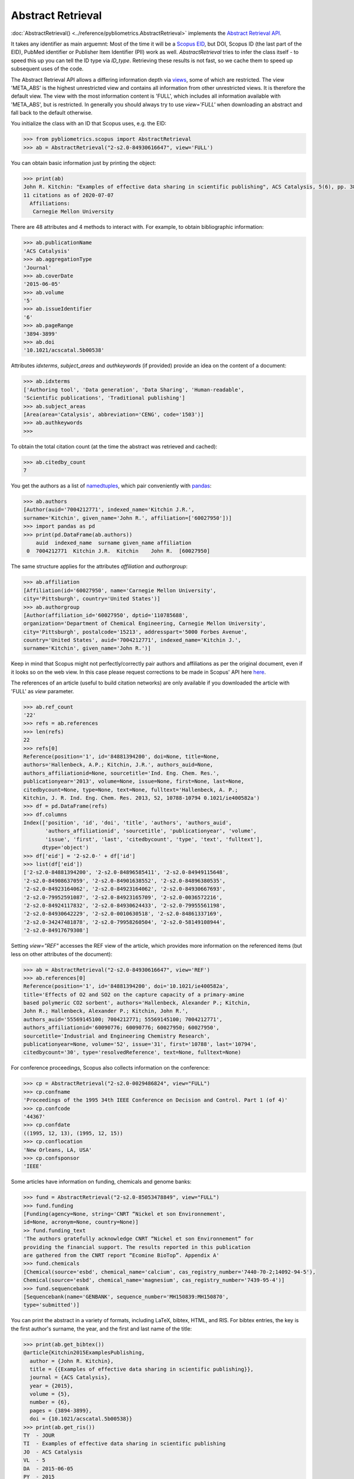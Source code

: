 Abstract Retrieval
------------------

:doc:`AbstractRetrieval() <../reference/pybliometrics.AbstractRetrieval>` implements the `Abstract Retrieval API <https://api.elsevier.com/documentation/AbstractRetrievalAPI.wadl>`_.

It takes any identifier as main arguemnt: Most of the time it will be a `Scopus EID <http://kitchingroup.cheme.cmu.edu/blog/2015/06/07/Getting-a-Scopus-EID-from-a-DOI/>`_, but DOI, Scopus ID (the last part of the EID), PubMed identifier or Publisher Item Identifier (PII) work as well. `AbstractRetrieval` tries to infer the class itself - to speed this up you can tell the ID type via `ID_type`.  Retrieving these results is not fast, so we cache them to speed up subsequent uses of the code.

The Abstract Retrieval API allows a differing information depth via `views <https://dev.elsevier.com/guides/AbstractRetrievalViews.htm>`_, some of which are restricted.  The view 'META_ABS' is the highest unrestricted view and contains all information from other unrestricted views.  It is therefore the default view.  The view with the most information content is 'FULL', which includes all information available with 'META_ABS', but is restricted.  In generally you should always try to use `view='FULL'` when downloading an abstract and fall back to the default otherwise.

You initialize the class with an ID that Scopus uses, e.g. the EID:

.. code-block:: python
   
    >>> from pybliometrics.scopus import AbstractRetrieval
    >>> ab = AbstractRetrieval("2-s2.0-84930616647", view='FULL')


You can obtain basic information just by printing the object:

.. code-block:: python

    >>> print(ab)
    John R. Kitchin: "Examples of effective data sharing in scientific publishing", ACS Catalysis, 5(6), pp. 3894-3899(2015). https://doi.org/10.1021/acscatal.5b00538.
    11 citations as of 2020-07-07
      Affiliations:
       Carnegie Mellon University


There are 48 attributes and 4 methods to interact with.  For example, to obtain bibliographic information:

.. code-block:: python

    >>> ab.publicationName
    'ACS Catalysis'
    >>> ab.aggregationType
    'Journal'
    >>> ab.coverDate
    '2015-06-05'
    >>> ab.volume
    '5'
    >>> ab.issueIdentifier
    '6'
    >>> ab.pageRange
    '3894-3899'
    >>> ab.doi
    '10.1021/acscatal.5b00538'


Attributes `idxterms`, `subject_areas` and `authkeywords` (if provided) provide an idea on the content of a document:

.. code-block:: python

    >>> ab.idxterms
    ['Authoring tool', 'Data generation', 'Data Sharing', 'Human-readable',
    'Scientific publications', 'Traditional publishing']
    >>> ab.subject_areas
    [Area(area='Catalysis', abbreviation='CENG', code='1503')]
    >>> ab.authkeywords
    >>>


To obtain the total citation count (at the time the abstract was retrieved and cached):

.. code-block:: python

    >>> ab.citedby_count
    7


You get the authors as a list of `namedtuples <https://docs.python.org/3/library/collections.html#collections.namedtuple>`_, which pair conveniently with `pandas <https://pandas.pydata.org/>`_:

.. code-block:: python

    >>> ab.authors
    [Author(auid='7004212771', indexed_name='Kitchin J.R.',
    surname='Kitchin', given_name='John R.', affiliation=['60027950'])]
    >>> import pandas as pd
    >>> print(pd.DataFrame(ab.authors))
        auid  indexed_name  surname given_name affiliation
     0  7004212771  Kitchin J.R.  Kitchin    John R.  [60027950]


The same structure applies for the attributes `affiliation` and `authorgroup`:

.. code-block:: python

    >>> ab.affiliation
    [Affiliation(id='60027950', name='Carnegie Mellon University',
    city='Pittsburgh', country='United States')]
    >>> ab.authorgroup
    [Author(affiliation_id='60027950', dptid='110785688',
    organization='Department of Chemical Engineering, Carnegie Mellon University',
    city='Pittsburgh', postalcode='15213', addresspart='5000 Forbes Avenue',
    country='United States', auid='7004212771', indexed_name='Kitchin J.',
    surname='Kitchin', given_name='John R.')]


Keep in mind that Scopus might not perfectly/correctly pair authors and affiliations as per the original document, even if it looks so on the web view.  In this case please request corrections to be made in Scopus' API here `here <https://service.elsevier.com/app/contact/supporthub/scopuscontent/>`_.

The references of an article (useful to build citation networks) are only
available if you downloaded the article with 'FULL' as `view` parameter.

.. code-block:: python

    >>> ab.ref_count
    '22'
    >>> refs = ab.references
    >>> len(refs)
    22
    >>> refs[0]
    Reference(position='1', id='84881394200', doi=None, title=None,
    authors='Hallenbeck, A.P.; Kitchin, J.R.', authors_auid=None,
    authors_affiliationid=None, sourcetitle='Ind. Eng. Chem. Res.',
    publicationyear='2013', volume=None, issue=None, first=None, last=None,
    citedbycount=None, type=None, text=None, fulltext='Hallenbeck, A. P.;
    Kitchin, J. R. Ind. Eng. Chem. Res. 2013, 52, 10788-10794 0.1021/ie400582a')
    >>> df = pd.DataFrame(refs)
    >>> df.columns
    Index(['position', 'id', 'doi', 'title', 'authors', 'authors_auid',
           'authors_affiliationid', 'sourcetitle', 'publicationyear', 'volume',
           'issue', 'first', 'last', 'citedbycount', 'type', 'text', 'fulltext'],
          dtype='object')
    >>> df['eid'] = '2-s2.0-' + df['id']
    >>> list(df['eid'])
    ['2-s2.0-84881394200', '2-s2.0-84896585411', '2-s2.0-84949115648',
    '2-s2.0-84908637059', '2-s2.0-84901638552', '2-s2.0-84896380535',
    '2-s2.0-84923164062', '2-s2.0-84923164062', '2-s2.0-84930667693',
    '2-s2.0-79952591087', '2-s2.0-84923165709', '2-s2.0-0036572216',
    '2-s2.0-84924117832', '2-s2.0-84930624433', '2-s2.0-79955561198',
    '2-s2.0-84930642229', '2-s2.0-0010630518', '2-s2.0-84861337169',
    '2-s2.0-34247481878', '2-s2.0-79958260504', '2-s2.0-58149108944',
    '2-s2.0-84917679308']

Setting `view="REF"` accesses the REF view of the article, which provides more information on the referenced items (but less on other attributes of the document):

.. code-block:: python

    >>> ab = AbstractRetrieval("2-s2.0-84930616647", view='REF')
    >>> ab.references[0]
    Reference(position='1', id='84881394200', doi='10.1021/ie400582a',
    title='Effects of O2 and SO2 on the capture capacity of a primary-amine
    based polymeric CO2 sorbent', authors='Hallenbeck, Alexander P.; Kitchin,
    John R.; Hallenbeck, Alexander P.; Kitchin, John R.',
    authors_auid='55569145100; 7004212771; 55569145100; 7004212771',
    authors_affiliationid='60090776; 60090776; 60027950; 60027950',
    sourcetitle='Industrial and Engineering Chemistry Research',
    publicationyear=None, volume='52', issue='31', first='10788', last='10794',
    citedbycount='30', type='resolvedReference', text=None, fulltext=None)

For conference proceedings, Scopus also collects information on the conference:

.. code-block:: python

    >>> cp = AbstractRetrieval("2-s2.0-0029486824", view="FULL")
    >>> cp.confname
    'Proceedings of the 1995 34th IEEE Conference on Decision and Control. Part 1 (of 4)'
    >>> cp.confcode
    '44367'
    >>> cp.confdate
    ((1995, 12, 13), (1995, 12, 15))
    >>> cp.conflocation
    'New Orleans, LA, USA'
    >>> cp.confsponsor
    'IEEE'


Some articles have information on funding, chemicals and genome banks:

.. code-block:: python

    >>> fund = AbstractRetrieval("2-s2.0-85053478849", view="FULL")
    >>> fund.funding
    [Funding(agency=None, string='CNRT “Nickel et son Environnement',
    id=None, acronym=None, country=None)]
    >> fund.funding_text
    'The authors gratefully acknowledge CNRT “Nickel et son Environnement” for
    providing the financial support. The results reported in this publication
    are gathered from the CNRT report “Ecomine BioTop”. Appendix A'
    >>> fund.chemicals
    [Chemical(source='esbd', chemical_name='calcium', cas_registry_number='7440-70-2;14092-94-5'),
    Chemical(source='esbd', chemical_name='magnesium', cas_registry_number='7439-95-4')]
    >>> fund.sequencebank
    [Sequencebank(name='GENBANK', sequence_number='MH150839:MH150870',
    type='submitted')]


You can print the abstract in a variety of formats, including LaTeX, bibtex, HTML, and RIS. For bibtex entries, the key is the first author's surname, the year, and the first and last name of the title:

.. code-block:: python

    >>> print(ab.get_bibtex())
    @article{Kitchin2015ExamplesPublishing,
      author = {John R. Kitchin},
      title = {{Examples of effective data sharing in scientific publishing}},
      journal = {ACS Catalysis},
      year = {2015},
      volume = {5},
      number = {6},
      pages = {3894-3899},
      doi = {10.1021/acscatal.5b00538}}
    >>> print(ab.get_ris())
    TY  - JOUR
    TI  - Examples of effective data sharing in scientific publishing
    JO  - ACS Catalysis
    VL  - 5
    DA  - 2015-06-05
    PY  - 2015
    SP  - 3894-3899
    AU  - Kitchin J.R.
    DO  - 10.1021/acscatal.5b00538
    UR  - https://doi.org/10.1021/acscatal.5b00538
    IS  - 6
    ER  - 


Downloaded results are cached to speed up subsequent analysis.  This information may become outdated.  To refresh the cached results if they exist, set `refresh=True`, or provide an integer that will be interpreted as maximum allowed number of days since the last modification date.  For example, if you want to refresh all cached results older than 100 days, set `refresh=100`.  Use `ab.get_cache_file_mdate()` to get the date of last modification, and `ab.get_cache_file_age()` the number of days since the last modification.
